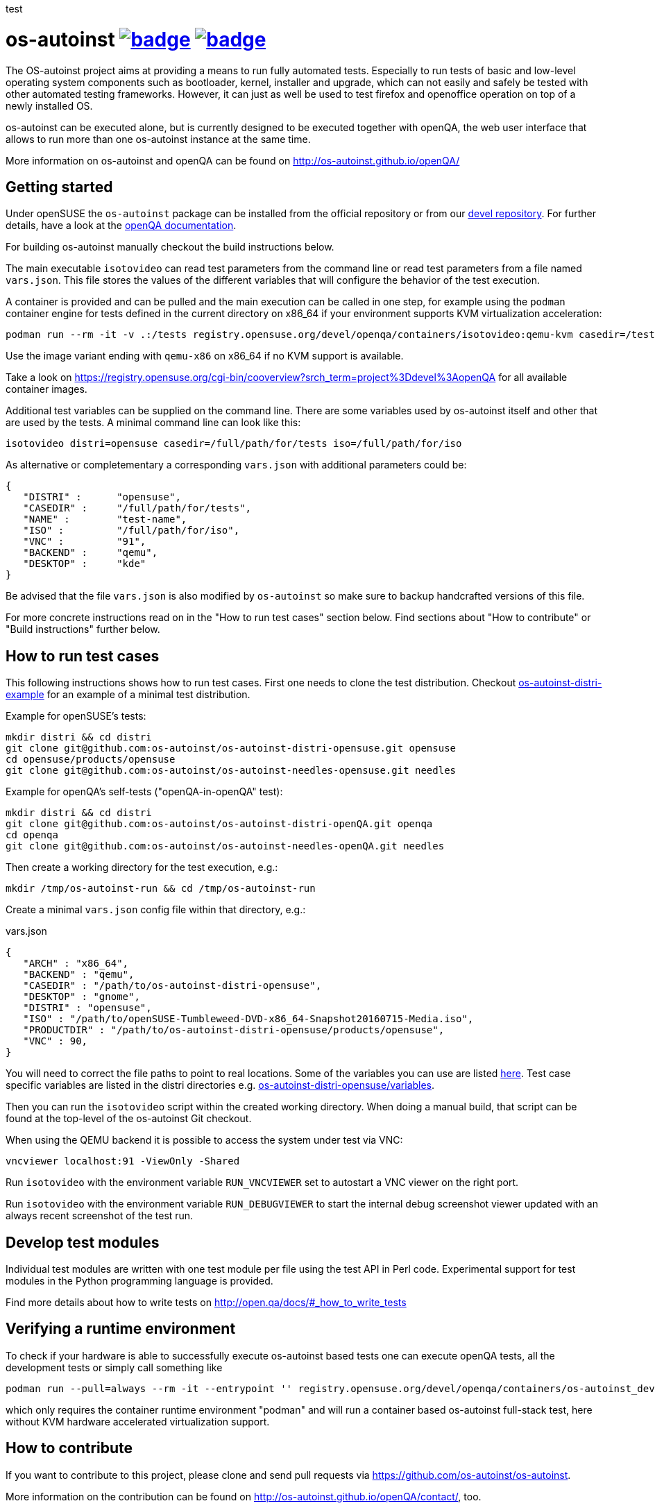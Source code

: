 test

= os-autoinst image:https://github.com/os-autoinst/os-autoinst/workflows/ci/badge.svg?branch=master[link=https://github.com/os-autoinst/os-autoinst/actions] image:https://codecov.io/gh/os-autoinst/os-autoinst/branch/master/graph/badge.svg[link=https://codecov.io/gh/os-autoinst/os-autoinst]
:author: openSUSE Team at SUSE
:toc:

The OS-autoinst project aims at providing a means to run fully
automated tests.  Especially to run tests of basic and low-level
operating system components such as bootloader, kernel, installer and
upgrade, which can not easily and safely be tested with other
automated testing frameworks.  However, it can just as well be used to
test firefox and openoffice operation on top of a newly installed OS.

os-autoinst can be executed alone, but is currently designed to be
executed together with openQA, the web user interface that allows to
run more than one os-autoinst instance at the same time.

More information on os-autoinst and openQA can be found on
http://os-autoinst.github.io/openQA/

== Getting started

Under openSUSE the `os-autoinst` package can be installed from the official
repository or from our
link:https://build.opensuse.org/project/show/devel:openQA[devel repository].
For further details, have a look at the
link:http://open.qa/docs/#_development_version_repository[openQA documentation].

For building os-autoinst manually checkout the build instructions below.

The main executable `isotovideo` can read test parameters from the command
line or read test parameters from a file named `vars.json`. This file stores
the values of the different variables that will configure the behavior of the
test execution.

A container is provided and can be pulled and the main execution can be called
in one step, for example using the `podman` container engine for tests defined
in the current directory on x86_64 if your environment supports KVM
virtualization acceleration:

[source,sh]
----
podman run --rm -it -v .:/tests registry.opensuse.org/devel/openqa/containers/isotovideo:qemu-kvm casedir=/tests
----

Use the image variant ending with `qemu-x86` on x86_64 if no KVM support is
available.

Take a look on
https://registry.opensuse.org/cgi-bin/cooverview?srch_term=project%3Ddevel%3AopenQA
for all available container images.

Additional test variables can be supplied on the command line. There are some
variables used by os-autoinst itself and other that are used by the tests. A
minimal command line can look like this:

[source,sh]
----
isotovideo distri=opensuse casedir=/full/path/for/tests iso=/full/path/for/iso
----

As alternative or completementary a corresponding `vars.json` with additional
parameters could be:

[source, javascript]
-------------------------------------------------------------------
{
   "DISTRI" :      "opensuse",
   "CASEDIR" :     "/full/path/for/tests",
   "NAME" :        "test-name",
   "ISO" :         "/full/path/for/iso",
   "VNC" :         "91",
   "BACKEND" :     "qemu",
   "DESKTOP" :     "kde"
}
-------------------------------------------------------------------

Be advised that the file `vars.json` is also modified by `os-autoinst` so make
sure to backup handcrafted versions of this file.

For more concrete instructions read on in the "How to run test cases" section
below. Find sections about "How to contribute" or "Build instructions" further
below.

== How to run test cases

This following instructions shows how to run test cases. First one needs to clone the test
distribution. Checkout
link:https://github.com/os-autoinst/os-autoinst-distri-example[os-autoinst-distri-example]
for an example of a minimal test distribution.

Example for openSUSE's tests:

-----------------------------------------------------------------------------
mkdir distri && cd distri
git clone git@github.com:os-autoinst/os-autoinst-distri-opensuse.git opensuse
cd opensuse/products/opensuse
git clone git@github.com:os-autoinst/os-autoinst-needles-opensuse.git needles
-----------------------------------------------------------------------------

Example for openQA's self-tests ("openQA-in-openQA" test):

-----------------------------------------------------------------------------
mkdir distri && cd distri
git clone git@github.com:os-autoinst/os-autoinst-distri-openQA.git openqa
cd openqa
git clone git@github.com:os-autoinst/os-autoinst-needles-openQA.git needles
-----------------------------------------------------------------------------

Then create a working directory for the test execution, e.g.:

-----------------------------------------------------
mkdir /tmp/os-autoinst-run && cd /tmp/os-autoinst-run
-----------------------------------------------------

Create a minimal `vars.json` config file within that directory, e.g.:

.vars.json
[source,json]
---------------------------------------------------------
{
   "ARCH" : "x86_64",
   "BACKEND" : "qemu",
   "CASEDIR" : "/path/to/os-autoinst-distri-opensuse",
   "DESKTOP" : "gnome",
   "DISTRI" : "opensuse",
   "ISO" : "/path/to/openSUSE-Tumbleweed-DVD-x86_64-Snapshot20160715-Media.iso",
   "PRODUCTDIR" : "/path/to/os-autoinst-distri-opensuse/products/opensuse",
   "VNC" : 90,
}
---------------------------------------------------------

You will need to correct the file paths to point to real locations. Some of the variables
you can use are listed link:doc/backend_vars.asciidoc[here]. Test case specific variables
are listed in the distri directories e.g.
link:https://github.com/os-autoinst/os-autoinst-distri-opensuse/blob/master/variables.md[os-autoinst-distri-opensuse/variables].

Then you can run the `isotovideo` script within the created working directory. When doing
a manual build, that script can be found at the top-level of the os-autoinst Git checkout.

When using the QEMU backend it is possible to access the system under test via VNC:

----------------------------------------
vncviewer localhost:91 -ViewOnly -Shared
----------------------------------------

Run `isotovideo` with the environment variable `RUN_VNCVIEWER` set to autostart a VNC viewer
on the right port.

Run `isotovideo` with the environment variable `RUN_DEBUGVIEWER` to start the internal debug
screenshot viewer updated with an always recent screenshot of the test run.

== Develop test modules

Individual test modules are written with one test module per file using the
test API in Perl code. Experimental support for test modules in the Python
programming language is provided.

Find more details about how to write tests on
http://open.qa/docs/#_how_to_write_tests

== Verifying a runtime environment

To check if your hardware is able to successfully execute os-autoinst based
tests one can execute openQA tests, all the development tests or simply call
something like

----
podman run --pull=always --rm -it --entrypoint '' registry.opensuse.org/devel/openqa/containers/os-autoinst_dev:latest /bin/sh -c 'git -C /opt clone --depth 1 https://github.com/os-autoinst/os-autoinst && make -C /opt/os-autoinst/ test-perl-testsuite TESTS=t/99-full-stack.t'
----

which only requires the container runtime environment "podman" and will run a
container based os-autoinst full-stack test, here without KVM hardware
accelerated virtualization support.

== How to contribute

If you want to contribute to this project, please clone and send
pull requests via https://github.com/os-autoinst/os-autoinst.

More information on the contribution can be found on
http://os-autoinst.github.io/openQA/contact/, too.

Issues are tracked on https://progress.opensuse.org/projects/openqav3/.

For an overview of the architecture, see link:doc/architecture.md[doc/architecture.md].

=== Rules for commits

* Every commit is checked by our CI system as soon as
you create a pull request but you *should* run the os-autoinst tests locally.
Checkout the build instructions for further details.

* For git commit messages use the rules stated on
http://chris.beams.io/posts/git-commit/[How to Write a Git Commit Message] as
a reference

* Every pull request is reviewed in a peer review to give feedback on possible
implications and how we can help each other to improve

If this is too much hassle for you feel free to provide incomplete pull
requests for consideration or create an issue with a code change proposal.

=== Deprecation approach

In case you want to deprecate functionality consider the use of the function
`backend::baseclass::handle_deprecate_backend`.

== Build instructions

=== Installing dependencies

On openSUSE one can install the package `os-autoinst-devel` which provides all
the dependencies to build and run os-autoinst for the corresponding version of
the sources. To build a current version of `os-autoinst` it is recommended to
install `os-autoinst-devel` from
link:https://build.opensuse.org/project/show/devel:openQA[devel:openQA] as the
distribution-provided packages might be too old or miss dependencies. This is
particularly true for openSUSE Leap. Also see
link:https://open.qa/docs/#_development_version_repository[the openQA docs].

The required dependencies are also declared in `dependencies.yaml`. (The names listed
within that file are specific to openSUSE but can be easily transferred to other
distributions.)

=== Conducting the build

Simply call

----
make
----

in the top folder which automatically creates a build directory and builds the
complete project.

Call

----
make help
----

to list all available targets.

The above commands use a convenience Makefile calling `cmake`. For packaging,
when using an IDE or to conduct the steps manually it is suggested to use
CMake directly and do the following: Create a build directory outside of the
source directory. The following commands need to be invoked within that
directory.

Configure build:
----
cmake $path_to_os_autoinst_checkout
----

You can specify any of the standard CMake variables, e.g. `-DCMAKE_BUILD_TYPE=Debug`
and `-DCMAKE_INSTALL_PREFIX=/custom/install/prefix`.

The following examples assume that GNU Make is used. It is possible to generate for
a different build tool by adding e.g. `-G Ninja` to the CMake arguments.

Build executables and libraries:
----
make symlinks
----

This target also creates symlinks of the built executables and libraries within the
source directory so `isotovideo` can find them.

Run all tests:
----
make check
----

By default CTest is invoked in verbose mode because prove already provides condensed
output. Add `-DVERBOSE_CTEST=OFF` to the CMake arguments to avoid that.

Run all Perl tests (`*.t` files found within the `t` and `xt` directories):
----
make test-perl-testsuite
----

Run individual tests by specifying them explicitly:
----
make test-perl-testsuite TESTS="t/15-logging.t t/28-signalblocker.t"
----

Notice that the user needs to include the test directory for each test (either t for normal or
xt for developer-centric tests) when specifying individual tests.

Add additional arguments to the `prove` invocation, e.g. enable verbose output:
----
make test-perl-testsuite PROVE_ARGS=-v
----

Gather coverage data while running tests:
----
make test-perl-testsuite WITH_COVER_OPTIONS=1
----

Generate a coverage report from the gathered coverage data:
----
make coverage
----

If no coverage data has been gathered so far the `coverage` target will invoke the
testsuite automatically.

Reset gathered coverage data:
----
make coverage-reset
----

Install files for packaging:
----
make install DESTDIR=…
----

Further notes:

* When using the `test-perl-testsuite` target, `ctest` is not used (and therefore `ctest`
  specific tweaks have no effect).
* One can always run Perl tests manually via `prove` after the build has been conducted with
  `make symlinks`. Note that some tests need to be invoked within the `t` directory. An
  invocation like `prove -vI.. -I../external/os-autoinst-common/lib 28-signalblocker.t` is
  supposed to work.
* It is also possible to run `ctest` within the build directory directly instead of
  using the mentioned targets.
* All mentioned variables to influence the test execution (`TESTS`, `WITH_COVER_OPTIONS`, …)
  can be combined and can also be used with the `coverage` target.

== Standalone tool for image search
The script `imgsearch` in the repository's top-level allows to use the fuzzy
image comparison independently of the normal test execution. Invoke the script
with no parameters to show its usage. There is also an
link:https://github.com/os-autoinst/os-autoinst/blob/master/t/imgsearch/expected-output.json[example file]
showing what output you can expect. There is one key for
each file to be searched. The best matching image to be found will show up as
`match` and the other images under `candidates`. If no image matches well
enough, `match` will be `null`.

To use the script the previously shown build instructions need to be executed
(including the invocation of the `symlinks` target).

== Further notes

When using the QEMU backend, also ensure your user running os-autoinst has access
to `/dev/kvm`.

-----------------------------------------------------------
modprobe kvm-intel || modprobe kvm-amd
chgrp kvm /dev/kvm ; chmod g+rw /dev/kvm # maybe redundant
# optionally use a new user; just to keep things separate
useradd -m USERNAME -G kvm
passwd USERNAME # and/or add ~USERNAME/.ssh/authorized_keys
-----------------------------------------------------------
